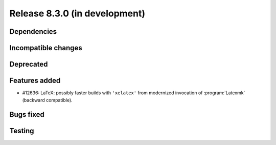 Release 8.3.0 (in development)
==============================

Dependencies
------------

Incompatible changes
--------------------

Deprecated
----------

Features added
--------------

* #12636: LaTeX: possibly faster builds with ``'xelatex'`` from modernized
  invocation of :program:`Latexmk` (backward compatible).

Bugs fixed
----------

Testing
-------
